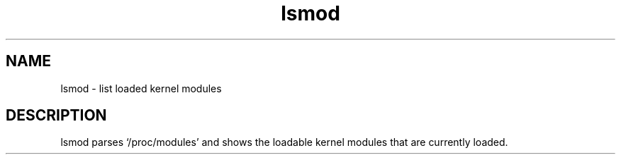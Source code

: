 .TH lsmod 8 sbase\-VERSION
.OS Linux
.SH NAME
lsmod \- list loaded kernel modules
.SH DESCRIPTION
lsmod parses `/proc/modules' and shows the loadable kernel modules that are
currently loaded.

